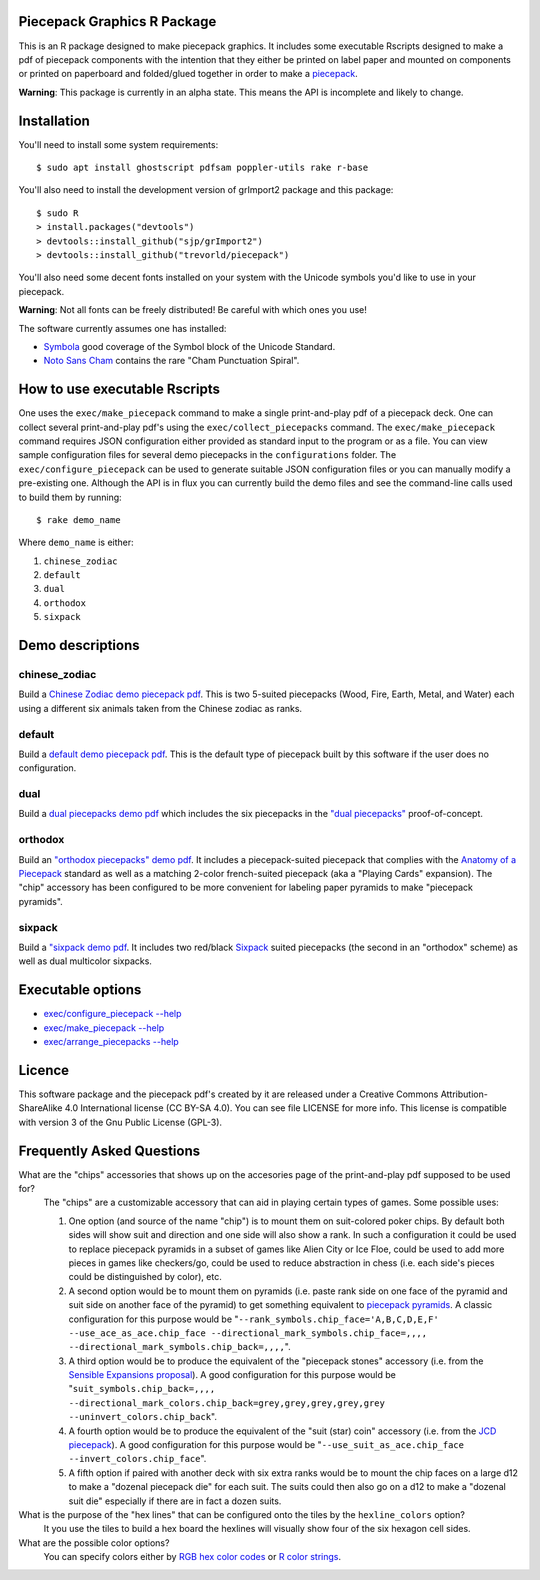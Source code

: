 Piecepack Graphics R Package
----------------------------

This is an R package designed to make piecepack graphics.  It includes some executable Rscripts designed to make a pdf of piecepack components with the intention that they either be printed on label paper and mounted on components or printed on paperboard and folded/glued together in order to make a `piecepack <http://www.ludism.org/ppwiki/HomePage>`_.  

**Warning**: This package is currently in an alpha state.  This means the API is incomplete and likely to change.

Installation
------------

You'll need to install some system requirements::

    $ sudo apt install ghostscript pdfsam poppler-utils rake r-base 

You'll also need to install the development version of grImport2 package and this package::

    $ sudo R
    > install.packages("devtools")
    > devtools::install_github("sjp/grImport2")
    > devtools::install_github("trevorld/piecepack")

You'll also need some decent fonts installed on your system with the Unicode symbols you'd like to use in your piecepack.  

**Warning**: Not all fonts can be freely distributed!  Be careful with which ones you use!

The software currently assumes one has installed:

* `Symbola <http://www.fontspace.com/unicode-fonts-for-ancient-scripts/symbola>`_ good coverage of the Symbol block of the Unicode Standard.
* `Noto Sans Cham <https://www.google.com/get/noto/>`_ contains the rare "Cham Punctuation Spiral".

How to use executable Rscripts
------------------------------

One uses the ``exec/make_piecepack`` command to make a single print-and-play pdf of a piecepack deck.  One can collect several print-and-play pdf's using the ``exec/collect_piecepacks`` command.  The ``exec/make_piecepack`` command requires JSON configuration either provided as standard input to the program or as a file.  You can view sample configuration files for several demo piecepacks in the ``configurations`` folder.  The ``exec/configure_piecepack`` can be used to generate suitable JSON configuration files or you can manually modify a pre-existing one.  Although the API is in flux you can currently build the demo files and see the command-line calls used to build them by running::

    $ rake demo_name

Where ``demo_name`` is either:

#. ``chinese_zodiac``
#. ``default``
#. ``dual``
#. ``orthodox``
#. ``sixpack``

Demo descriptions
-----------------

chinese_zodiac
~~~~~~~~~~~~~~

Build a `Chinese Zodiac demo piecepack pdf <https://www.dropbox.com/s/eu5uxwk6hcihy53/chinese_zodiac_demo.pdf?dl=0>`_.  This is two 5-suited piecepacks (Wood, Fire, Earth, Metal, and Water) each using a different six animals taken from the Chinese zodiac as ranks.

default
~~~~~~~

Build a `default demo piecepack pdf <https://www.dropbox.com/s/7k1nrhc0sgwm0e3/default_demo.pdf?dl=0>`_.  This is the default type of piecepack built by this software if the user does no configuration.  

dual
~~~~

Build a `dual piecepacks demo pdf <https://www.dropbox.com/s/iezcku9rktvuk6r/dual_demo.pdf?dl=0>`_ which includes the six piecepacks in the `"dual piecepacks" <http://www.ludism.org/ppwiki/DualPiecepacks>`_ proof-of-concept. 

orthodox
~~~~~~~~

Build an `"orthodox piecepacks" demo pdf <https://www.dropbox.com/s/derdlo3j8sdeoox/orthodox_demo.pdf?dl=0>`_.  It includes a piecepack-suited piecepack that complies with the `Anatomy of a Piecepack <http://www.piecepack.org/Anatomy.html>`_ standard as well as a matching 2-color french-suited piecepack (aka a "Playing Cards" expansion).  The "chip" accessory has been configured to be more convenient for labeling paper pyramids to make "piecepack pyramids".

sixpack
~~~~~~~

Build a `"sixpack demo pdf <https://www.dropbox.com/s/nr60w36885dgudz/sixpack_demo.pdf?dl=0>`_.  It includes two red/black `Sixpack <http://www.ludism.org/ppwiki/SixPack>`_ suited piecepacks (the second in an "orthodox" scheme) as well as dual multicolor sixpacks.

Executable options
------------------

* `exec/configure_piecepack --help <https://github.com/trevorld/piecepack/blob/master/configurations/configure_piecepack_options.txt>`_
* `exec/make_piecepack --help <https://github.com/trevorld/piecepack/blob/master/configurations/make_piecepack_options.txt>`_
* `exec/arrange_piecepacks --help <https://github.com/trevorld/piecepack/blob/master/configurations/arrange_piecepacks_options.txt>`_

Licence
-------

This software package and the piecepack pdf's created by it are released under a Creative Commons Attribution-ShareAlike 4.0 International license (CC BY-SA 4.0).  You can see file LICENSE for more info.  This license is compatible with version 3 of the Gnu Public License (GPL-3).

Frequently Asked Questions
--------------------------

What are the "chips" accessories that shows up on the accesories page of the print-and-play pdf supposed to be used for?
    The "chips" are a customizable accessory that can aid in playing certain types of games.  Some possible uses:

    1.  One option (and source of the name "chip") is to mount them on suit-colored poker chips.  By default both sides will show suit and direction and one side will also show a rank. In such a configuration it could be used to replace piecepack pyramids in a subset of games like Alien City or Ice Floe, could be used to add more pieces in games like checkers/go, could be used to reduce abstraction in chess (i.e. each side's pieces could be distinguished by color), etc. 
    2. A second option would be to mount them on pyramids (i.e. paste rank side on one face of the pyramid and suit side on another face of the pyramid) to get something equivalent to `piecepack pyramids <http://www.ludism.org/ppwiki/PiecepackPyramids>`_.  A classic configuration for this purpose would be "``--rank_symbols.chip_face='A,B,C,D,E,F' --use_ace_as_ace.chip_face --directional_mark_symbols.chip_face=,,,, --directional_mark_symbols.chip_back=,,,,``".
    3. A third option would be to produce the equivalent of the "piecepack stones" accessory (i.e. from the `Sensible Expansions proposal <http://www.ludism.org/ppwiki/SensibleExpansions>`_).  A good configuration for this purpose would be  "``suit_symbols.chip_back=,,,, --directional_mark_colors.chip_back=grey,grey,grey,grey,grey --uninvert_colors.chip_back``". 
    4. A fourth option would be to produce the equivalent of the "suit (star) coin" accessory (i.e. from the `JCD piecepack <http://www.piecepack.org/JCD.html>`_).  A good configuration for this purpose would be "``--use_suit_as_ace.chip_face --invert_colors.chip_face``".  
    5. A fifth option if paired with another deck with six extra ranks would be to mount the chip faces on a large d12 to make a "dozenal piecepack die" for each suit.  The suits could then also go on a d12 to make a "dozenal suit die" especially if there are in fact a dozen suits.

What is the purpose of the "hex lines" that can be configured onto the tiles by the ``hexline_colors`` option?
    It you use the tiles to build a hex board the hexlines will visually show four of the six hexagon cell sides.

What are the possible color options?
    You can specify colors either by `RGB hex color codes <http://www.color-hex.com/>`_ or `R color strings <http://www.stat.columbia.edu/~tzheng/files/Rcolor.pdf>`_. 
